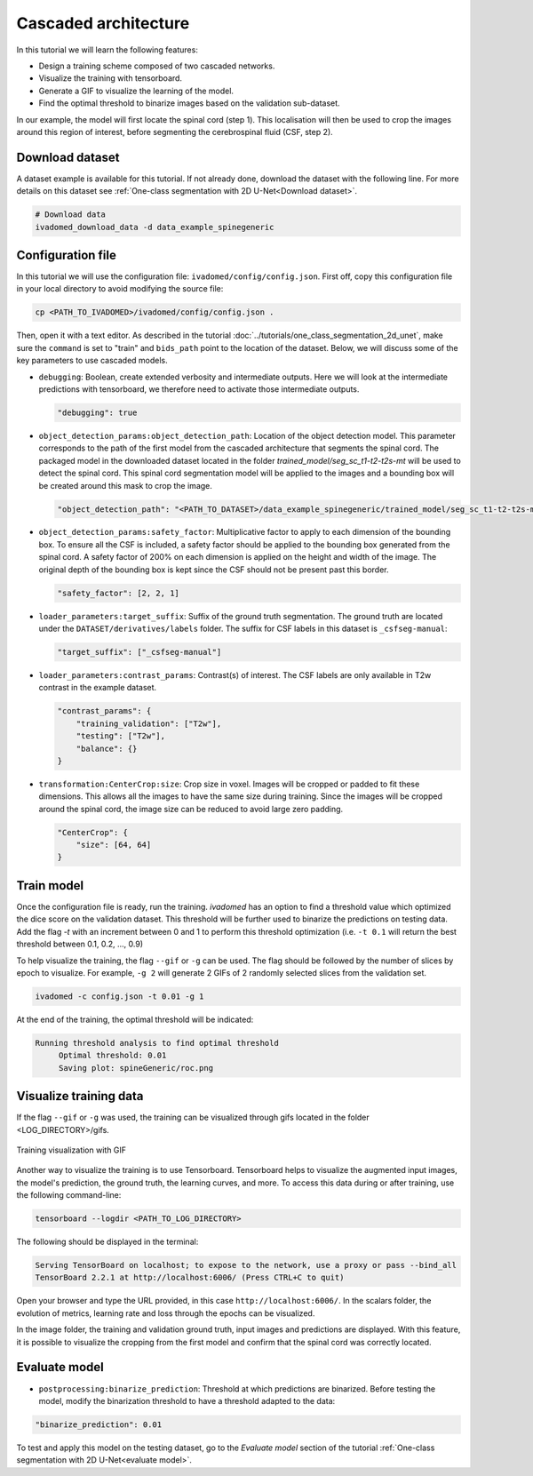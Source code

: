 Cascaded architecture
=====================

In this tutorial we will learn the following features:

- Design a training scheme composed of two cascaded networks.
- Visualize the training with tensorboard.
- Generate a GIF to visualize the learning of the model.
- Find the optimal threshold to binarize images based on the validation sub-dataset.

In our example, the model will first locate the spinal cord (step 1). This localisation will then be used to crop the images around this region of interest, before segmenting the cerebrospinal fluid (CSF, step 2).

Download dataset
----------------

A dataset example is available for this tutorial. If not already done, download the dataset with the following line.
For more details on this dataset see :ref:`One-class segmentation with 2D U-Net<Download dataset>`.

.. code-block:: bash

   # Download data
   ivadomed_download_data -d data_example_spinegeneric

Configuration file
------------------

In this tutorial we will use the configuration file: ``ivadomed/config/config.json``.
First off, copy this configuration file in your local directory to avoid modifying the source file:

.. code-block:: bash

   cp <PATH_TO_IVADOMED>/ivadomed/config/config.json .

Then, open it with a text editor. As described in the tutorial :doc:`../tutorials/one_class_segmentation_2d_unet`, make
sure the ``command`` is set to "train" and ``bids_path`` point to the location of the dataset. Below, we will discuss
some of the key parameters to use cascaded models.

- ``debugging``: Boolean, create extended verbosity and intermediate outputs. Here we will look at the intermediate predictions
  with tensorboard, we therefore need to activate those intermediate outputs.
  
  .. code-block:: xml

     "debugging": true

- ``object_detection_params:object_detection_path``: Location of the object detection model. This parameter corresponds
  to the path of the first model from the cascaded architecture that segments the spinal cord. The packaged model in the
  downloaded dataset located in the folder `trained_model/seg_sc_t1-t2-t2s-mt` will be used to detect the spinal cord.
  This spinal cord segmentation model will be applied to the images and a bounding box will be created around this mask
  to crop the image.

  .. code-block:: xml

     "object_detection_path": "<PATH_TO_DATASET>/data_example_spinegeneric/trained_model/seg_sc_t1-t2-t2s-mt"

- ``object_detection_params:safety_factor``: Multiplicative factor to apply to each dimension of the bounding box. To
  ensure all the CSF is included, a safety factor should be applied to the bounding box generated from the spinal cord.
  A safety factor of 200% on each dimension is applied on the height and width of the image. The original depth of the
  bounding box is kept since the CSF should not be present past this border.

  .. code-block:: xml

     "safety_factor": [2, 2, 1]

- ``loader_parameters:target_suffix``: Suffix of the ground truth segmentation. The ground truth are located under the
  ``DATASET/derivatives/labels`` folder. The suffix for CSF labels in this dataset is ``_csfseg-manual``:

  .. code-block:: xml

     "target_suffix": ["_csfseg-manual"]

- ``loader_parameters:contrast_params``: Contrast(s) of interest. The CSF labels are only available in T2w contrast in
  the example dataset.

  .. code-block:: xml

     "contrast_params": {
         "training_validation": ["T2w"],
         "testing": ["T2w"],
         "balance": {}
     }

- ``transformation:CenterCrop:size``: Crop size in voxel. Images will be cropped or padded to fit these dimensions. This
  allows all the images to have the same size during training. Since the images will be cropped around the spinal cord,
  the image size can be reduced to avoid large zero padding.

  .. code-block:: xml

     "CenterCrop": {
         "size": [64, 64]
     }

Train model
-----------

Once the configuration file is ready, run the training. `ivadomed` has an option to find a threshold value which optimized the dice score on the validation dataset. This threshold will be further used to binarize the predictions on testing data. Add the flag `-t` with an increment
between 0 and 1 to perform this threshold optimization (i.e. ``-t 0.1`` will return the best threshold between 0.1,
0.2, ..., 0.9)

To help visualize the training, the flag ``--gif`` or ``-g`` can be used. The flag should be followed by the number of
slices by epoch to visualize. For example, ``-g 2`` will generate 2 GIFs of 2 randomly selected slices from the
validation set.

.. code-block:: bash

   ivadomed -c config.json -t 0.01 -g 1

At the end of the training, the optimal threshold will be indicated:

.. code-block:: console

   Running threshold analysis to find optimal threshold
	Optimal threshold: 0.01
	Saving plot: spineGeneric/roc.png


Visualize training data
-----------------------
If the flag ``--gif`` or ``-g`` was used, the training can be visualized through gifs located in the folder
<LOG_DIRECTORY>/gifs.

.. figure:: https://raw.githubusercontent.com/ivadomed/doc-figures/main/tutorials/cascaded_architecture/training.gif
   :width: 300
   :align: center

   Training visualization with GIF

Another way to visualize the training is to use Tensorboard. Tensorboard helps to visualize the augmented input images,
the model's prediction, the ground truth, the learning curves, and more. To access this data during or after training,
use the following command-line:

.. code-block:: bash

   tensorboard --logdir <PATH_TO_LOG_DIRECTORY>

The following should be displayed in the terminal:

.. code-block:: console

   Serving TensorBoard on localhost; to expose to the network, use a proxy or pass --bind_all
   TensorBoard 2.2.1 at http://localhost:6006/ (Press CTRL+C to quit)

Open your browser and type the URL provided, in this case ``http://localhost:6006/``.
In the scalars folder, the evolution of metrics, learning rate and loss through the epochs can be visualized.

.. image:: https://raw.githubusercontent.com/ivadomed/doc-figures/main/tutorials/cascaded_architecture/tensorboard_scalar.png
   :align: center

In the image folder, the training and validation ground truth, input images and predictions are displayed. With this
feature, it is possible to visualize the cropping from the first model and confirm that the spinal cord
was correctly located.

.. image:: https://raw.githubusercontent.com/ivadomed/doc-figures/main/tutorials/cascaded_architecture/tensorboard_images.png
   :align: center

Evaluate model
--------------
- ``postprocessing:binarize_prediction``: Threshold at which predictions are binarized. Before testing the model,
  modify the binarization threshold to have a threshold adapted to the data:

.. code-block:: xml

    "binarize_prediction": 0.01


To test and apply this model on the testing dataset, go to the `Evaluate model` section of the tutorial
:ref:`One-class segmentation with 2D U-Net<evaluate model>`.
